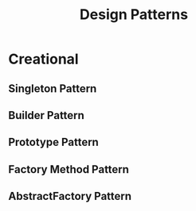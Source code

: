 #+title: Design Patterns

* Creational

** Singleton Pattern
** Builder Pattern
** Prototype Pattern
** Factory Method Pattern
** AbstractFactory Pattern
